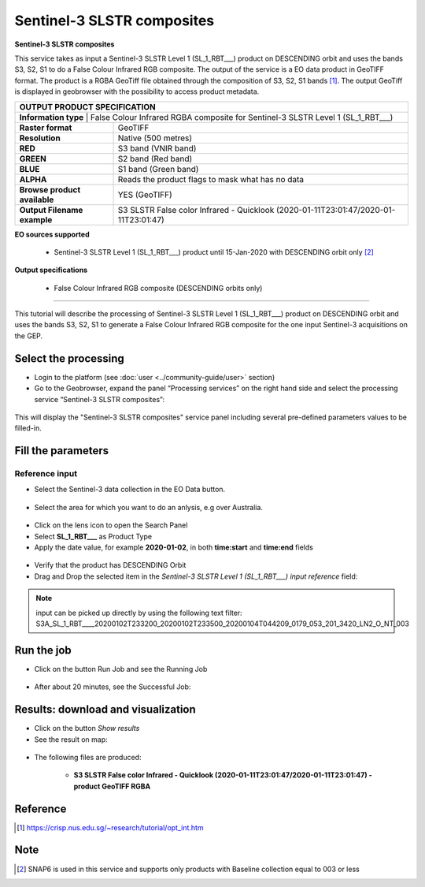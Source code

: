 Sentinel-3 SLSTR composites
~~~~~~~~~~~~~~~~~~~~~~~~~~~~~~~~~~~~~~~~~~~

.. image:: assets/s3-slstr-composite-icon.png
        :width: 200px

**Sentinel-3 SLSTR composites**

This service takes as input a Sentinel-3 SLSTR Level 1 (SL_1_RBT___) product on DESCENDING orbit and uses the bands S3, S2, S1 to do a False Colour Infrared RGB composite.
The output of the service is a EO data product in GeoTIFF format. The product is a RGBA GeoTiff file obtained through the composition of S3, S2, S1 bands [1]_. The output GeoTiff is displayed in geobrowser with the possibility to access product metadata.

     
+-------------------------------+---------------------------------------------------------------------------------------------------------------+
| OUTPUT PRODUCT SPECIFICATION                                                                                                                  |
+===============================+===============================================================================================================+
| **Information type**         | False Colour Infrared RGBA composite for Sentinel-3 SLSTR Level 1 (SL_1_RBT___)                                |
+-------------------------------+---------------------------------------------------------------------------------------------------------------+
| **Raster format**             | GeoTIFF                                                                                                       |
+-------------------------------+---------------------------------------------------------------------------------------------------------------+
| **Resolution**                | Native (500 metres)                                                                                           |
+-------------------------------+---------------------------------------------------------------------------------------------------------------+
| **RED**                       | S3 band (VNIR band)                                                                                           |
+-------------------------------+---------------------------------------------------------------------------------------------------------------+
| **GREEN**                     | S2 band (Red band)                                                                                            |
+-------------------------------+---------------------------------------------------------------------------------------------------------------+
| **BLUE**                      | S1 band (Green band)                                                                                          |
+-------------------------------+---------------------------------------------------------------------------------------------------------------+
| **ALPHA**    		        | Reads the product flags to mask what has no data				                                |
+-------------------------------+---------------------------------------------------------------------------------------------------------------+
| **Browse product available**  | YES (GeoTIFF)                                                                                    		|
+-------------------------------+---------------------------------------------------------------------------------------------------------------+
| **Output Filename example**   | S3 SLSTR False color Infrared - Quicklook (2020-01-11T23:01:47/2020-01-11T23:01:47)                           |   
+-------------------------------+---------------------------------------------------------------------------------------------------------------+


**EO sources supported**

    - Sentinel-3 SLSTR Level 1 (SL_1_RBT___) product until 15-Jan-2020 with DESCENDING orbit only [2]_
    
       
**Output specifications**

    - False Colour Infrared RGB composite (DESCENDING orbits only)

-----

This tutorial will describe the processing of Sentinel-3 SLSTR Level 1 (SL_1_RBT___) product on DESCENDING orbit and uses the bands S3, S2, S1 to generate a False Colour Infrared RGB composite for the one input Sentinel-3 acquisitions on the GEP.

Select the processing
=====================

* Login to the platform (see :doc:`user <../community-guide/user>` section)

* Go to the Geobrowser, expand the panel “Processing services” on the right hand side and select the processing service “Sentinel-3 SLSTR composites”:

.. figure:: assets/s3-slstr-composite-1.png
	:figclass: align-center
        :width: 750px
        :align: center

This will display the "Sentinel-3 SLSTR composites" service panel including several pre-defined parameters values to be filled-in.

.. figure:: assets/s3-slstr-composite-2.png
	:figclass: align-center
        :width: 750px
        :align: center
        
Fill the parameters
===================

Reference input
---------------

* Select the Sentinel-3 data collection in the EO Data button.

.. figure:: assets/s3-slstr-composite-3.png
	:figclass: align-center
        :width: 750px
        :align: center
        
* Select the area for which you want to do an anlysis, e.g over Australia.

.. figure:: assets/s3-slstr-composite-4.png
	:figclass: align-center
        :width: 750px
        :align: center

* Click on the lens icon to open the Search Panel
* Select **SL_1_RBT___** as Product Type
* Apply the date value, for example **2020-01-02**, in both **time:start** and **time:end** fields

.. figure:: assets/s3-slstr-composite-5.png
	:figclass: align-center
        :width: 250px
        :align: center
        
* Verify that the product has DESCENDING Orbit 
* Drag and Drop the selected item in the *Sentinel-3 SLSTR Level 1 (SL_1_RBT___) input reference* field:

.. figure:: assets/s3-slstr-composite-6.png
	:figclass: align-center
        :width: 750px
        :align: center

.. NOTE:: input can be picked up directly by using the following text filter: S3A_SL_1_RBT____20200102T233200_20200102T233500_20200104T044209_0179_053_201_3420_LN2_O_NT_003

Run the job
===========

* Click on the button Run Job and see the Running Job

.. figure:: assets/s3-slstr-composite-7.png
	:figclass: align-center
        :width: 350px
        :align: center

.. figure:: assets/s3-slstr-composite-8.png
	:figclass: align-center
        :width: 350px
        :align: center

* After about 20 minutes, see the Successful Job:

.. figure:: assets/s3-slstr-composite-9.png
	:figclass: align-center
        :width: 350px
        :align: center

Results: download and visualization
===================================

* Click on the button *Show results*

* See the result on map:

.. figure:: assets/s3-slstr-composite-10.png
	:figclass: align-center
        :width: 750px
        :align: center

* The following files are produced:

    - **S3 SLSTR False color Infrared - Quicklook (2020-01-11T23:01:47/2020-01-11T23:01:47) - product GeoTIFF RGBA**
 
Reference
==================================    

.. [1] https://crisp.nus.edu.sg/~research/tutorial/opt_int.htm    

Note
===========================

.. [2] SNAP6 is used in this service and supports only products with Baseline collection equal to 003 or less
